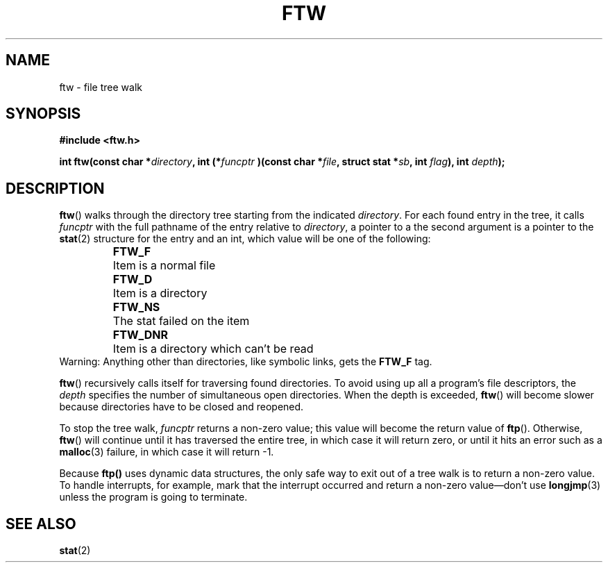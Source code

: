 .\" Copyright (c) 1993 Michael Haardt (u31b3hs@pool.informatik.rwth-aachen.de), Sun Jul 18 17:47:18 MET DST 1993
.\" This file may be distributed under the GNU General Public License.
.\" Modified Sun Jul 25 11:02:22 1993 by Rik Faith (faith@cs.unc.edu)
.TH FTW 3 "July 18, 1993" "Linux" "Linux Programmer's Manual"
.SH NAME
ftw \- file tree walk
.SH SYNOPSIS
.B #include <ftw.h>
.sp
.BI "int ftw(const char *" directory ", int (*" funcptr
.BI ")(const char *" file ", struct stat *" sb ", int " flag "), int " depth );
.SH DESCRIPTION
\fBftw\fP() walks through the directory tree starting from the indicated
\fIdirectory\fP.  For each found entry in the tree, it calls
\fIfuncptr\fP with the full pathname of the entry relative to
\fIdirectory\fP, a pointer to a the second argument is a pointer to the
.BR stat (2)
structure for the entry and an int, which value will be one of the following:
.RS
.ta 1i
.nf
\fBFTW_F\fP	Item is a normal file
\fBFTW_D\fP	Item is a directory
\fBFTW_NS\fP	The stat failed on the item
\fBFTW_DNR\fP	Item is a directory which can't be read
.fi
.RE
Warning: Anything other than directories, like symbolic links, gets the
\fBFTW_F\fP tag.
.PP
\fBftw\fP() recursively calls itself for traversing found directories.
To avoid using up all a program's file descriptors, the \fIdepth\fP
specifies the number of simultaneous open directories.  When the depth
is exceeded, \fBftw\fP() will become slower because directories have to
be closed and reopened.
.PP
To stop the tree walk, \fIfuncptr\fP returns a non-zero value; this
value will become the return value of \fBftp\fP().  Otherwise,
\fBftw\fP() will continue until it has traversed the entire tree, in
which case it will return zero, or until it hits an error such as a
.BR malloc (3)
failure, in which case it will return \-1.
.PP
Because \fBftp()\fP uses dynamic data structures, the only safe way to
exit out of a tree walk is to return a non-zero value.  To handle
interrupts, for example, mark that the interrupt occurred and return a
non-zero value\(emdon't use
.BR longjmp (3)
unless the program is going to terminate.
.SH "SEE ALSO"
.BR stat (2)
